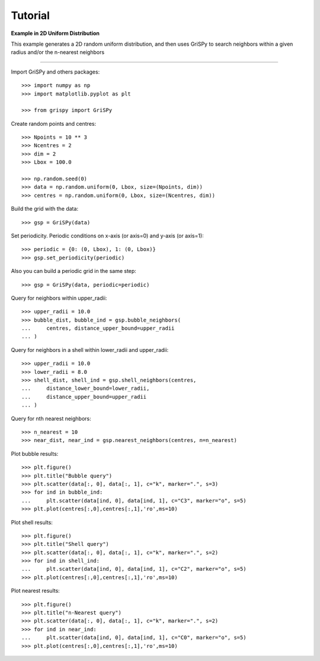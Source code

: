 Tutorial
--------

**Example in 2D Uniform Distribution**

This example generates a 2D random uniform distribution, and then uses GriSPy to search neighbors within a given radius and/or the n-nearest neighbors

----------------------------------------------------------------

Import GriSPy and others packages::

	>>> import numpy as np
	>>> import matplotlib.pyplot as plt

	>>> from grispy import GriSPy

Create random points and centres::

	>>> Npoints = 10 ** 3
	>>> Ncentres = 2
	>>> dim = 2
	>>> Lbox = 100.0

	>>> np.random.seed(0)
	>>> data = np.random.uniform(0, Lbox, size=(Npoints, dim))
	>>> centres = np.random.uniform(0, Lbox, size=(Ncentres, dim))

Build the grid with the data::

	>>> gsp = GriSPy(data)

Set periodicity. Periodic conditions on x-axis (or axis=0) and y-axis (or axis=1)::

	
	>>> periodic = {0: (0, Lbox), 1: (0, Lbox)}
	>>> gsp.set_periodicity(periodic)

Also you can build a periodic grid in the same step::

	>>> gsp = GriSPy(data, periodic=periodic)

Query for neighbors within upper_radii::

	>>> upper_radii = 10.0
	>>> bubble_dist, bubble_ind = gsp.bubble_neighbors(
	...    	centres, distance_upper_bound=upper_radii
	... )
	

Query for neighbors in a shell within lower_radii and upper_radii::

	>>> upper_radii = 10.0
	>>> lower_radii = 8.0
	>>> shell_dist, shell_ind = gsp.shell_neighbors(centres,
	... 	distance_lower_bound=lower_radii,
	... 	distance_upper_bound=upper_radii
	... )

Query for nth nearest neighbors::
	
	>>> n_nearest = 10
	>>> near_dist, near_ind = gsp.nearest_neighbors(centres, n=n_nearest)


Plot bubble results::

	>>> plt.figure()
	>>> plt.title("Bubble query")
	>>> plt.scatter(data[:, 0], data[:, 1], c="k", marker=".", s=3)
	>>> for ind in bubble_ind:
	...	plt.scatter(data[ind, 0], data[ind, 1], c="C3", marker="o", s=5)
	>>> plt.plot(centres[:,0],centres[:,1],'ro',ms=10)

Plot shell results::

	>>> plt.figure()
	>>> plt.title("Shell query")
	>>> plt.scatter(data[:, 0], data[:, 1], c="k", marker=".", s=2)
	>>> for ind in shell_ind:
	...	plt.scatter(data[ind, 0], data[ind, 1], c="C2", marker="o", s=5)
	>>> plt.plot(centres[:,0],centres[:,1],'ro',ms=10)

Plot nearest results::

	>>> plt.figure()
	>>> plt.title("n-Nearest query")
	>>> plt.scatter(data[:, 0], data[:, 1], c="k", marker=".", s=2)
	>>> for ind in near_ind:
	...	plt.scatter(data[ind, 0], data[ind, 1], c="C0", marker="o", s=5)
	>>> plt.plot(centres[:,0],centres[:,1],'ro',ms=10)
